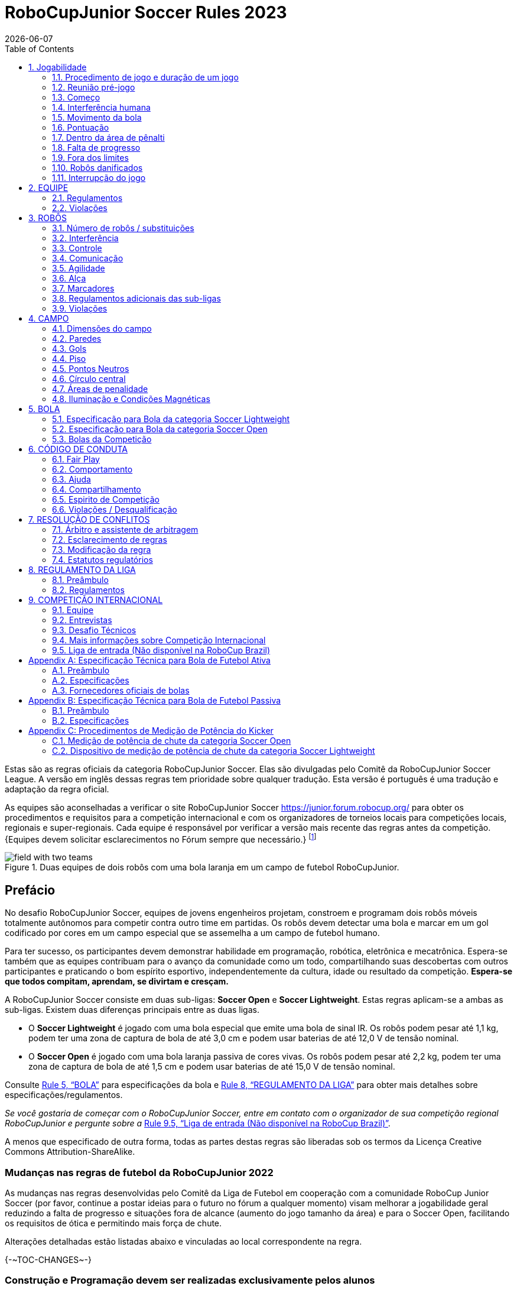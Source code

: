 = RoboCupJunior Soccer Rules 2023
{docdate}
:toc: left
:sectanchors:
:sectlinks:
:xrefstyle: full
:section-refsig: Rule
:sectnums:

ifdef::basebackend-html[]
++++
<link rel="stylesheet" href="https://use.fontawesome.com/releases/v5.3.1/css/all.css" integrity="sha384-mzrmE5qonljUremFsqc01SB46JvROS7bZs3IO2EmfFsd15uHvIt+Y8vEf7N7fWAU" crossorigin="anonymous">
<script src="https://hypothes.is/embed.js" async></script>
++++
endif::basebackend-html[]

:icons: font
:numbered:

//TODO: revert to official Soccer rules for final release
Estas são as regras oficiais  da categoria RoboCupJunior Soccer. Elas são divulgadas pelo Comitê da RoboCupJunior Soccer League. A versão em inglês dessas regras tem prioridade sobre qualquer tradução.
Esta versão é português é uma tradução e adaptação da regra oficial.

As equipes são aconselhadas a verificar o site RoboCupJunior Soccer
https://junior.forum.robocup.org/ para obter os procedimentos e requisitos para a competição internacional e com os organizadores de torneios locais para competições locais, regionais e super-regionais. Cada equipe é responsável por verificar a versão mais recente das regras antes da competição. {++Equipes devem solicitar esclarecimentos no Fórum sempre que necessário.++}
footnote:[A versão atual dessas regras pode ser encontrada em https://robocupjuniortc.github.io/soccer-rules/master/rules.html em formato HTML e em https://robocupjuniortc.github.io/soccer-rules/master/rules.pdf in PDF
form.]

[title="Duas equipes de dois robôs com uma bola laranja em um campo de futebol RoboCupJunior."]
image::media/field_with_two_teams.jpg[]

[discrete]
== Prefácio

No desafio RoboCupJunior Soccer, equipes de jovens engenheiros projetam, constroem e programam dois robôs móveis totalmente autônomos para competir contra outro time em partidas. Os robôs devem detectar uma bola e marcar em um gol codificado por cores em um campo especial que se assemelha a um campo de futebol humano.

Para ter sucesso, os participantes devem demonstrar habilidade em programação, robótica, eletrônica e mecatrônica. Espera-se também que as equipes contribuam para o avanço da comunidade como um todo, compartilhando suas descobertas com outros participantes e praticando o bom espírito esportivo, independentemente da cultura, idade ou resultado da competição. *Espera-se que todos compitam, aprendam, se divirtam e cresçam.*

A RoboCupJunior Soccer consiste em duas sub-ligas: *Soccer Open* e *Soccer Lightweight*. Estas regras aplicam-se a ambas as sub-ligas. Existem duas diferenças principais entre as duas ligas.

* O *Soccer Lightweight* é jogado com uma bola especial que emite uma bola de sinal IR. Os robôs podem pesar até 1,1 kg, podem ter uma zona de captura de bola de até 3,0 cm e podem usar baterias de até 12,0 V de tensão nominal.

* O *Soccer Open* é jogado com uma bola laranja passiva de cores vivas. Os robôs podem pesar até 2,2 kg, podem ter uma zona de captura de bola de até 1,5 cm e podem usar baterias de até 15,0 V de tensão nominal.


Consulte <<ball>> para especificações da bola e <<league-regulations>> para obter mais detalhes sobre especificações/regulamentos.

_Se você gostaria de começar com o RoboCupJunior Soccer, entre em contato com o organizador de sua competição regional RoboCupJunior e pergunte sobre a_ <<entry-league>>.

A menos que especificado de outra forma, todas as partes destas regras são liberadas sob os termos da Licença Creative Commons Attribution-ShareAlike.

[discrete]
=== Mudanças nas regras de futebol da RoboCupJunior 2022

As mudanças nas regras desenvolvidas pelo Comitê da Liga de Futebol em cooperação com a comunidade RoboCup Junior Soccer (por favor, continue a postar ideias para o futuro no fórum a qualquer momento) visam melhorar a jogabilidade geral reduzindo a falta de progresso e situações fora de alcance (aumento do jogo tamanho da área) e para o Soccer Open, facilitando os requisitos de ótica e permitindo mais força de chute.

Alterações detalhadas estão listadas abaixo e vinculadas ao local correspondente na regra.

{+-~TOC-CHANGES~-+}

[discrete]
=== Construção e Programação devem ser realizadas exclusivamente pelos alunos


Os robôs devem ser construídos e programados exclusivamente por alunos membros da equipe. Mentores, professores, pais ou empresas não devem estar envolvidos no projeto, construção, montagem, programação ou depuração de robôs. Para evitar possíveis desqualificações, é extremamente importante que as equipes cumpram a <<league-regulations>>, especialmente <<regulations-construction>>
e <<regulations-programming>>, e todas as demais regras do competidor.

Em caso de dúvida, consulte o seu Representante Regional antes de inscrever a sua equipe.

[[gameplay]]
== Jogabilidade

[[game-procedure-and-length-of-a-game]]
=== Procedimento de jogo e duração de um jogo

Os jogos RCJ Soccer consistem em dois times de robôs jogando futebol um contra o outro. Cada equipe tem dois robôs autônomos. O jogo será composto por dois tempos. A duração de cada metade é de 10 minutos. Haverá um intervalo de 5 minutos entre os tempos.

O cronômetro do jogo funcionará durante os tempos sem parar (exceto quando um árbitro quiser consultar outro oficial). O cronômetro de jogo será executado por um árbitro ou assistente de árbitro (consulte <<referee-and-referee-assistant>>
para obter mais informações sobre suas funções).

Espera-se que as equipes estejam em campo 5 minutos antes do início do jogo. Estar na mesa de inspeção não conta a favor deste limite de tempo. As equipes que se atrasarem para o início do jogo podem ser penalizadas em um gol a cada *30 segundos*, a critério do árbitro.

O placar final do jogo será reduzido para que haja no máximo 10 gols de diferença entre o time perdedor e o time vencedor.


[[pre-match-meeting]]
=== Reunião pré-jogo

No início da primeira metade do jogo, um árbitro lançará uma moeda. O vencedor do sorteio pode escolher para qual ponta chutar ou chutar primeiro. O perdedor do sorteio escolhe a outra opção. Após o primeiro tempo, os times trocam de lado. A equipe que não deu o pontapé inicial no primeiro tempo do jogo dará o pontapé inicial para iniciar o segundo tempo do jogo.

Durante a reunião pré-jogo, o árbitro ou seu assistente podem verificar se os robôs são capazes de jogar (ou seja, se eles são pelo menos capazes de seguir e reagir à bola). Se nenhum dos robôs for capaz de jogar, o jogo não será jogado e zero gols serão concedidos a ambas as equipes.


[[kick-off]]
=== Começo

Cada metade do jogo começa com um pontapé de saída. Todos os robôs devem estar localizados em seu próprio lado do campo. Todos os robôs devem ser parados. A bola é posicionada por um árbitro no centro do campo.

A equipe que dá o pontapé inicial coloca seus robôs no campo primeiro.

A equipe que não deu o pontapé inicial agora colocará seus robôs no lado defensivo do campo. Todos os robôs da equipe que não estão dando o pontapé inicial devem estar a pelo menos 30 cm de distância da bola (fora do círculo central).

Os robôs não podem ser colocados fora dos limites. Os robôs não podem ser reposicionados depois de colocados, exceto se o árbitro solicitar um ajuste de posicionamento para garantir que os robôs sejam colocados corretamente nas posições de campo.

Ao comando do árbitro (geralmente por apito), todos os robôs serão iniciados imediatamente por cada capitão. Quaisquer robôs iniciados antecipadamente serão removidos do campo pelo árbitro e considerados danificados.

Antes do pontapé inicial, todos os robôs danificados ou fora dos limites podem retornar ao campo de jogo imediatamente se estiverem prontos e _totalmente funcionais_.

Se nenhum robô estiver presente em um pontapé inicial (porque eles saíram dos limites da <<out-of-bounds>> ou foram danificados <<damaged-robots>>), tas penalidades são descartadas e a partida recomeça com uma <<neutral-kickoff>>.

[[neutral-kickoff]]
==== Saída de ponto neutro

Um pontapé inicial neutro é o mesmo descrito na <<kick-off>> com uma pequena alteração: todos os robôs devem estar a pelo menos 30 cm de distância da bola (fora do círculo central).

[[human-interference]]
=== Interferência humana
Exceto para o pontapé inicial, a interferência humana das equipes (por exemplo, tocar os robôs) durante o jogo não é permitida, a menos que explicitamente permitida por um árbitro. A(s) equipe(s)/membro(s) da equipe infratores podem ser desqualificados do jogo.

O árbitro ou um assistente de árbitro pode ajudar os robôs a se soltarem se a bola não estiver sendo disputada perto deles e se a situação for criada a partir da interação normal entre os robôs (ou seja, não foi uma falha de projeto ou programação do robô sozinho). O árbitro ou um assistente de árbitro puxará os robôs para trás apenas o suficiente para que eles possam se mover livremente novamente.

[[ball-movement]]
=== Movimento da bola

Um robô não pode segurar uma bola. Segurar uma bola é definido como assumir o controle total da bola removendo todos os graus de liberdade. Exemplos de segurar a bola incluem fixar uma bola no corpo do robô, cercar uma bola usando o corpo do robô para impedir o acesso de outros, cercar a bola ou prender a bola de alguma forma com qualquer parte do corpo do robô. Se uma bola não rolar enquanto um robô estiver se movendo, é uma boa indicação de que a bola está presa.

A única exceção para segurar é o uso de um tambor giratório (um "driblador") que confere um giro dinâmico para trás na bola para mantê-la em sua superfície.

Outros jogadores devem ter acesso à bola.

{++A bola precisa ficar dentro dos limites do campo, conforme definido pelas paredes. Se um robô mover a bola para fora do campo (ou seja, além das paredes ou acima de sua altura), ela será considerada danificada. (Robôs danificados)++}

[[scoring]]
=== Pontuação

Um gol é marcado quando a bola atinge ou toca a parede do fundo do gol. Os gols marcados por qualquer robô têm o mesmo resultado final: dão um gol para o time do lado oposto. Depois de um gol, o jogo será reiniciado com um pontapé de saída da equipe contra a qual foi marcado.

[[inside-penalty-area]]
=== Dentro da área de pênalti

Nenhum robô pode estar totalmente dentro da área de penalidade. Como as áreas de penalidade são marcadas com uma linha branca, as regras Fora dos Limites e Fora do Alcance também se aplicam.(<<out-of-bounds>>)

Se dois robôs da mesma equipe estiverem pelo menos parcialmente em uma área de penalidade, o robô mais distante da bola será movido para o _ponto neutro desocupado mais distante_ imediatamente. Se isso acontecer repetidamente, um robô pode ser considerado danificado a critério do árbitro. (<<damaged-robots>>)

Se um robô atacante e um defensor se tocarem enquanto pelo menos um deles estiver pelo menos parcialmente dentro da área de penalidade, e pelo menos um deles tiver contato físico com a bola, isso pode ser chamado de "empurrão" a critério do árbitro. Neste caso, a bola será movida para o _ponto neutro desocupado_ mais distante imediatamente.

Se um gol for marcado como resultado de uma situação de "empurrão", ele não será concedido.



[[lack-of-progress]]
=== Falta de progresso

A falta de progresso ocorre se não houver progresso no jogo por um período de tempo razoável e a situação provavelmente não mudará. Situações típicas de falta de progresso são quando a bola está presa entre os robôs, quando não há mudança nas posições da bola e do robô, ou quando a bola está além da detecção ou capacidade de alcance de todos os robôs no campo.

Após uma contagem visível e alta footnote:[geralmente uma contagem de três],
um árbitro informará `*falta de pregresso*` e moverá a bola para o ponto neutro desocupado mais próximo. Se isso não resolver a falta de progresso, o árbitro pode mover a bola para um ponto neutro diferente.

[[out-of-bounds]]
=== Fora dos limites

{~~Se o corpo inteiro de um robô se mover além da linha branca do campo, ele ~>Se um robô tocar uma parede ou se mover completamente para dentro da área de penalidade, ele~~} será informando `*robô fora*`. Quando essa situação ocorre, o robô recebe uma penalidade de um minuto e a equipe é solicitada a remover o robô do campo. Não há interrupção do tempo para o jogo em si. O robô pode retornar se um pontapé de saída ocorrer antes que a penalidade tenha decorrido.

A penalidade de um minuto começa quando o robô é removido do jogo. Além disso, qualquer gol marcado pela equipe penalizada enquanto o robô penalizado estiver em campo não será concedido. Os robôs fora dos limites podem ser consertados se a equipe precisar, conforme descrito na <<damaged-robots>>.

After the penalty time has passed, robot will be placed on the unoccupied
neutral spot furthest from the ball, facing its own goal.

Um árbitro pode dispensar a penalidade se o robô for acidentalmente empurrado para fora de campo por um robô adversário. Nesse caso, o árbitro pode ter que empurrar levemente o robô de volta ao campo.

A bola pode sair e voltar para o campo de jogo. O árbitro chama
`*fora de alcance*`, e moverá a bola para o ponto neutro desocupado mais próximo quando ocorrer uma das seguintes condições:

1. a bola permanece fora do campo de jogo por muito tempo, após uma contagem visível e alta footnote:[geralmente uma contagem de três],

2. algum dos robôs não conseguir devolvê-lo ao campo de jogo (sem que todo o corpo saia do campo de jogo) ou

3. o árbitro determina que a bola não voltará para o campo de jogo.

[[damaged-robots]]
=== Robôs danificados

Se um robô for danificado, ele deve ser retirado do campo e deve ser consertado antes que possa jogar novamente. Mesmo consertado, o robô deve permanecer fora de campo por pelo menos um minuto ou até o próximo pontapé inicial.

Alguns exemplos de um robô danificado incluem:

* não responde à bola, ou não consegue se mover (perdeu peças, força, etc.).
* ele se move continuamente para dentro da área de penalidade ou para fora dos limites.
* ele gira por conta própria.

Computadores e equipamentos de reparo não são permitidos na área de jogo durante o jogo. Normalmente, um membro da equipe precisará levar o robô danificado para uma "mesa de reparo aprovada" perto da área de jogo. Um árbitro pode permitir a calibração do sensor do robô, computadores e outras ferramentas na área de jogo, apenas 5 minutos antes do início de cada tempo.

Depois que um robô for consertado, ele será colocado no ponto neutro desocupado mais distante da bola, de frente para seu próprio gol. Um robô só pode ser devolvido ao campo se o dano tiver sido reparado. Se o árbitro perceber que o robô voltou ao campo com o mesmo problema original, poderá solicitar a retirada do robô e prosseguir com o jogo como se o robô não tivesse retornado..

*Somente o árbitro decide se um robô está danificado* Um robô só pode ser retirado ou devolvido com a permissão do árbitro.

Se ambos os robôs da mesma equipe forem considerados danificados no início do jogo, o jogo será pausado e o time restante receberá 1 gol para cada 30 segundos decorridos em que os robôs do oponente permanecerem danificados. No entanto, essas regras só se aplicam quando nenhum dos dois robôs da mesma equipe foi danificado como resultado da violação das regras pela equipe adversária.

Sempre que um robô é retirado do jogo, seus motores devem ser desligados.

[[interruption-of-game-ref-interruption]]
=== Interrupção do jogo

Em princípio, um jogo não será interrompido.

Um árbitro pode parar o jogo se houver uma situação dentro ou ao redor do campo que o árbitro queira discutir com um oficial do torneio ou se a bola apresentar defeito e uma substituição não estiver prontamente disponível.

Quando o árbitro interrompe o jogo, todos os robôs devem ser parados e permanecer intocados no campo. O árbitro pode decidir se o jogo será continuado/reiniciado a partir da situação em que o jogo foi interrompido ou por uma nova saída de jogo.

[[team]]
== EQUIPE

[[team-regulations]]
=== Regulamentos

Uma equipe deve ter mais de um membro para formar uma equipe RoboCupJunior para participar da competição internacional. O(s) membro(s) da equipe e/ou robô(s) não podem ser compartilhados entre as equipes.

Cada membro da equipe precisa desempenhar um papel técnico.

Cada equipe deve ter um *capitão*. O capitão é a pessoa responsável pela comunicação com os árbitros. A equipe pode substituir seu capitão por outro membro da equipe durante a competição. Cada equipe pode ter no máximo dois membros ao lado do campo durante o jogo: eles geralmente serão o capitão e um membro assistente da equipe.

[[team-violations]]
=== Violações

As equipes que não cumprirem as regras não poderão participar.

{~~Qualquer pessoa próxima ao campo de jogo não pode usar nenhuma roupa laranja, amarela ou azul que possa ser vista pelos robôs (para evitar interferência). Um árbitro pode exigir que um membro da equipe troque de roupa ou seja substituído por outro membro da equipe se houver suspeita de interferência.~>Espera-se que os robôs sejam capazes de lidar com qualquer cor acima das paredes (por exemplo, camisas azuis, amarelas, verdes ou laranja) seja em hardware (por exemplo, limitando o campo de visão de olhar para cima) ou em software (por exemplo, mascarando a imagem de entrada).~~}

O árbitro pode interromper um jogo em andamento se houver suspeita de qualquer tipo de interferência dos espectadores (emissores infravermelhos, flashes de câmeras, celulares, rádios, computadores, etc.).

Isso precisa ser confirmado pelos organizadores do torneio se uma reclamação for feita pela outra equipe. Uma equipe que alegue que seu robô é afetado por cores deve mostrar a prova/evidência da interferência.


[[robots]]
== ROBÔS

[[number-of-robots-substitution]]
=== Número de robôs / substituições

Cada equipe pode ter no máximo dois robôs para o torneio completo. É proibida a substituição de robôs durante a competição dentro da equipe ou com outras equipes.

[[robots-interference]]
===  Interferência

Os robôs não podem ser coloridos de laranja, amarelo ou azul para evitar interferências. As peças de cor laranja, amarelo e azul usadas na construção do robô devem ser ocultadas por outras partes da percepção de outros robôs ou ser coladas/pintadas com uma cor neutra.

Os robôs não devem produzir interferência magnética em outros robôs no campo.

Os robôs não devem produzir luz visível que possa impedir a equipe adversária de jogar quando colocados em uma superfície plana. Qualquer parte de um robô que produza luz que possa interferir no sistema de visão do robô oponente deve ser coberta. Para regulamentos específicos de peso leve, consulte
Para a categoria Lightweight, consulte  <<regulations-inference-in-lightweight>>

Uma equipe que alegue que seu robô é afetado de alguma forma pelo robô da outra equipe deve mostrar a prova/evidência da interferência. Qualquer interferência precisa ser confirmada pelos organizadores do torneio se uma reclamação for feita pela outra equipe.

[[robots-control]]
=== Controle

Não é permitido o uso de controle remoto de qualquer tipo durante a partida. Os robôs devem ser iniciados e parados manualmente por humanos e controlados de forma autônoma.

[[communication]]
=== Comunicação

Os robôs não podem usar nenhum tipo de comunicação durante o jogo, a menos que a comunicação entre os robôs seja via Bluetooth classe 2 ou classe 3
footnote:[alcance inferior a 20 metros] ou qualquer outro dispositivo que se comunique usando o protocolo 802.15.4 (por exemplo, ZigBee e XBee).

As equipes são responsáveis por sua comunicação. A disponibilidade de frequências não pode ser garantida.

[[agility]]
=== Agilidade

Os robôs devem ser construídos e programados de forma que seu movimento não seja limitado a apenas uma dimensão (definida como um único eixo, como mover-se apenas em linha reta). Eles devem se mover em todas as direções, por exemplo, girando.

Os robôs devem responder à bola em um movimento direto para frente em direção a ela. Por exemplo, não basta basicamente apenas se mover para a esquerda e para a direita na frente do próprio gol, é preciso também se mover diretamente em direção à bola em um movimento para frente. Pelo menos um robô da equipe deve ser capaz de buscar e se aproximar da bola em qualquer lugar do campo, a menos que a equipe tenha apenas um robô no campo naquele momento.

Um robô deve tocar a bola colocada a não mais de 20 cm de qualquer ponto de seu casco convexo em 10 segundos. Se um robô não o fizer dentro do prazo, ele será considerado danificado. (Consulte <<damaged-robots, Damaged Robots>>.)

[[handle]]
=== Alça

Todos os robôs devem ter uma alça estável e facilmente perceptível para segurá-los e levantá-los. A alça deve ser facilmente acessível e permitir que o robô seja levantado pelo menos 5 cm acima da estrutura mais alta do robô.

As dimensões da alça podem exceder a limitação de altura do robô, mas a parte da alça que excede esse limite não pode ser usada para montar componentes do robô.

[[top-markers]]
=== Marcadores

Um robô deve ter marcações para ser distinguido pelo árbitro. Cada robô deve ter um círculo de plástico branco com um diâmetro de pelo menos 4 cm montado horizontalmente no topo. Este círculo branco será usado pelo árbitro para escrever números nos robôs usando marcadores, portanto os círculos brancos devem estar acessíveis e visíveis.

Antes do jogo, o árbitro designará os números para cada robô e os escreverá no círculo branco superior. Os robôs que não carregam o círculo branco superior não são elegíveis para jogar.

.Uma visualização do marcador na parte superior superior
image::media/image4.jpeg[scaledwidth=50.0%]

[[additional-regulations-of-the-sub-leagues]]
=== Regulamentos adicionais das sub-ligas

Um torneio pode ser organizado em diferentes sub-ligas. Cada sub-liga (por exemplo, *Soccer Open* e *Soccer Lightweight*) tem seus próprios regulamentos adicionais, incluindo regulamentos que afetam a construção de robôs. Eles estão descritos na <<league-regulations>>.

[[violations]]
=== Violações

Os robôs que não cumprem as especificações/regulamentos (ver
<<regulations>>) não podem jogar, a menos que estas regras especifiquem o contrário.

Se forem detectadas violações durante um jogo em andamento, a equipe pode ser desclassificada desse jogo.

Se violações semelhantes ocorrerem repetidamente, a equipe pode ser desqualificada do torneio.



[[field]]
== CAMPO

[[dimensions-of-the-field]]
=== Dimensões do campo

O tamanho do campo de jogo é {~~132 cm por 193 cm~>158 cm por 219 cm~~}. O campo é marcado por uma linha branca que faz parte do campo de jogo. Ao redor do campo de jogo, além da linha branca, há uma área externa de {~~25 cm de largura~>12 cm de largura~~}.

O piso próximo à parede externa inclui uma cunha, que é uma inclinação com 10 cm de base e 2 +/- 1 cm de altura para permitir que a bola volte ao jogo quando ela sai do campo de jogo.

As dimensões totais do campo, incluindo a área externa, são de 182 cm por 243 cm.

[[field-walls]]
=== Paredes

As paredes são colocadas em todo o campo, inclusive atrás dos gols e na área externa. A altura das paredes é de 22 cm. As paredes são pintadas de preto fosco.


[[goals]]
=== Gols

O campo tem dois gols, centrados em cada um dos lados mais curtos do campo de jogo. O espaço interior da baliza tem 60 cm de largura, 10 cm de altura e 74 mm de profundidade, em forma de caixa.

Os "postes" da baliza estão posicionados sobre a linha branca que marca os limites do campo.

As paredes interiores e de cada baliza são de cor mate, uma baliza amarela e a outra baliza azul. Recomenda-se que o azul seja de um tom mais claro para que seja diferente o suficiente do exterior preto.

[[floor]]
=== Piso

{~~O piso é composto por carpete verde escuro sobre uma superfície dura e nivelada~>O piso é composto por carpete verde idealmente de tom mais escuro sobre uma superfície dura e nivelada. As equipes devem estar preparadas para se ajustar a diferentes níveis de contraste entre o tapete verde e as linhas, pois alguns eventos podem ser restritos ao uso de tons mais claros de verde~~} Todas as {~~linhas retas ~>linhas~~} no campo devem ser {~~pintadas ~>pintadas, marcadas com fita adesiva ou instaladas como carpete branco e ser um pouco resistente a rasgar ou rasgar.~~} {~~e ter uma largura de 20 mm.~>As linhas devem ter uma largura de 20 mm (±10%).~~}

É impraticável definir restrições internacionais para carpetes além de ser {~~verde escuro ~>verde~~}. No espírito da competição, as equipes devem projetar robôs para serem tolerantes ou adaptáveis ​​a diferentes fibras, texturas, construção, densidade, {~~e ~>tons e~~} desenhos de tapetes, especialmente quando competindo entre diferentes regiões. As equipes são encorajadas a visitar os recursos regionais ou entrar em contato com o Comitê de Organização Local para obter sugestões se desejarem construir seu(s) próprio(s) campo(s) de prática.

[[neutral-spots]]
=== Pontos Neutros

Existem cinco pontos neutros definidos no campo. Um está no centro do campo. {~~Os outros quatro são adjacentes a cada canto, localizados 45 cm ao longo da borda longa do campo, alinhados com cada poste no meio do campo (do poste do gol)~>Os outros quatro são adjacentes a cada canto , localizado a 45 cm ao longo da borda longa do campo. Eles se alinham com os lados das áreas de penalidade.~~}. Os pontos neutros podem ser desenhados com um marcador preto fino. Os pontos neutros devem ter forma circular medindo 1 cm de diâmetro.

[[center-circle]]
=== Círculo central

Um círculo central será desenhado no campo. Tem 60 cm de diâmetro. É uma linha fina de marcador preto. Está disponível para os árbitros e capitães como orientação durante o pontapé de saída.

[[penalty-areas]]
=== Áreas de penalidade

Na frente de cada gol há uma área de pênalti de 25 cm de largura e {~~70 cm de comprimento~>80 cm de comprimento~~} com cantos frontais arredondados (raio de 15 cm).

As áreas de penalidade são marcadas por uma linha branca de 20 mm (±10%) de largura. A linha faz parte da área.

[[lighting-and-magnetic-conditions]]
=== Iluminação e Condições Magnéticas

Os organizadores do torneio farão o possível para limitar a quantidade de raios externos e interferência magnética. No entanto, os robôs precisam ser construídos de forma a permitir que trabalhem em condições que não são perfeitas (ou seja, não dependendo de sensores de bússola ou condições específicas de iluminação).

[discrete]
[[field-diagrams]]
== DIAGRAMAS DE CAMPO

image:media/SoccerFieldWedgeNoWedge.jpg[image,scaledwidth=90.0%]

image:media/SoccerFieldDrawings.png[image,scaledwidth=90.0%]


[[ball]]
== BOLA

[[specification-for-soccer-lightweight-ball]]
=== Especificação para Bola da categoria Soccer Lightweight

Veja <<technical-specification-for-pulsed-soccer-ball>>.

[[specification-for-soccer-open-ball]]
=== Especificação para Bola da categoria Soccer Open

Veja <<passive-ball-spec>>.

[[tournament-balls]]
=== Bolas da Competição

As bolas para o torneio devem ser disponibilizadas pelos organizadores do torneio. Os organizadores do torneio não são responsáveis ​​por fornecer bolas para a prática.

[[code-of-conduct]]
== CÓDIGO DE CONDUTA

[[fair-play]]
=== Fair Play

Espera-se que o objetivo de todas as equipes seja jogar um jogo justo e limpo de futebol de robôs. Espera-se que todos os robôs sejam construídos levando em consideração os outros participantes.

Os robôs não podem causar interferência deliberada ou danos a outros robôs durante o jogo normal.

Os robôs não podem causar danos ao campo ou à bola durante o jogo normal.

Um robô que cause danos pode ser desclassificado de uma partida específica a critério do organizador do torneio.

Os humanos não estão autorizados a causar interferência deliberada nos robôs ou danificar o campo ou a bola.

[[behavior]]
=== Comportamento

Espera-se que todos os participantes se comportem. Todos os movimentos e comportamentos devem ser moderados dentro do local do torneio.

[[help]]
=== Ajuda

Mentores (professores, pais, acompanhantes e outros membros adultos da equipe, incluindo tradutores) não são permitidos na área de trabalho do aluno, a menos que seja explicitamente, mas temporariamente permitido pelos organizadores do torneio. Apenas os alunos participantes podem estar dentro da área de trabalho.

*Os mentores não devem tocar, construir, consertar ou programar nenhum robô.*

[[sharing]]
=== Compartilhamento

O entendimento de que quaisquer desenvolvimentos tecnológicos e curriculares devem ser compartilhados entre os participantes da RoboCup e RoboCupJunior após o torneio faz parte das competições mundiais da RoboCup.


[[spirit]]
=== Espirito de Competição

Espera-se que todos os participantes, alunos, mentores e pais respeitem a missão da RoboCupJunior.

*_Não é se você ganha ou perde, mas quanto você aprende que conta!_*

[[violations-disqualification]]
=== Violações / Desqualificação

As equipes que violarem o código de conduta poderão ser desclassificadas do torneio. Também é possível desqualificar apenas uma única pessoa ou um único robô da participação no torneio.

Em casos menos graves de violação do código de conduta, uma equipe será advertida. Em casos graves ou repetidos de violação do código de conduta, uma equipe pode ser desclassificada imediatamente sem aviso prévio.

[[conflict-resolution]]
== RESOLUÇÃO DE CONFLITOS

[[referee-and-referee-assistant]]
=== Árbitro e assistente de arbitragem

O árbitro é a pessoa encarregada de tomar as decisões referentes ao jogo, de acordo com estas regras, podendo ser auxiliado por um árbitro assistente.

*Durante o jogo, as decisões tomadas pelo árbitro e/ou assistente do árbitro são finais.*

Qualquer discussão com o árbitro ou o assistente do árbitro pode resultar em advertência. Se a discussão continuar ou ocorrer outra discussão, isso pode resultar na desqualificação imediata do jogo.

Apenas o capitão tem o mandato de falar livremente com o árbitro e/ou seu assistente. Gritar com um árbitro e/ou seu assistente, bem como exigir uma mudança na decisão pode ser penalizado com uma advertência a critério do árbitro.

Na conclusão do jogo, o resultado registrado na súmula é final. O árbitro pedirá aos capitães que acrescentem comentários escritos à súmula, se os considerarem necessários. Esses comentários serão analisados ​​pelos organizadores do torneio.


[[rule-clarification]]
=== Esclarecimento de regras

O esclarecimento das regras pode ser feito por membros dos organizadores do torneio e pelo Comitê da Liga de Futebol, se necessário, mesmo durante um torneio.

[[rule-modification]]
=== Modificação da regra

Se ocorrerem circunstâncias especiais, como problemas imprevistos ou capacidades de um robô, as regras podem ser modificadas pelos organizadores do torneio, se necessário, mesmo durante o torneio.

[[regulatory-statutes]]
=== Estatutos regulatórios

Cada competição RoboCupJunior pode ter os seus próprios estatutos regulamentares para definir o procedimento do torneio (por exemplo o sistema SuperTeam, modos de jogo, inspeção de robôs, entrevistas, horários, etc.). Estatutos regulatórios passam a fazer parte dessa regra.


[[league-regulations]]
== REGULAMENTO DA LIGA

[[league-regulations-preamble]]
=== Preâmbulo

De acordo com a regra 3.8 das Regras do Futebol RoboCupJunior, cada liga tem seus próprios regulamentos adicionais. Eles se tornam parte das regras.

Para a RoboCupJunior, existem duas sub-ligas da seguinte forma
footnote:[maiores diferenças são descritas na <<dimensions>>]:

* Soccer Lightweight
* Soccer Open

Todos os membros da equipe precisam estar dentro da faixa etária especificada nas Regras Gerais do RoboCupJunior, que podem ser encontradas em
http://junior.robocup.org/robocupjunior-general-rules/.

Conforme descrito na  <<specification-for-soccer-lightweight-ball>> e <<specification-for-soccer-open-ball>>,  as partidas na subliga Soccer Open são conduzidas usando uma bola passiva, enquanto as partidas na subliga Soccer Lightweight liga são jogados com a bola IR.

[[regulations]]
=== Regulamentos

[[dimensions]]
==== Dimensões

Os robôs serão medidos na posição vertical com todas as partes estendidas. As dimensões de um robô não devem exceder os seguintes limites:

|===
|sub-lega *Soccer*| *Open* | *Soccer Lightweight*
|tamanho ^[0]^  | 18.0 cm | 22.0 cm +
|altura | 18.0 cm ^[1]^ | 22.0 cm ^[1]^ +
|peso | 2200 g ^[2]^ | 1100 g ^[2]^ +
|zona de captura de bola | 1.5 cm | 3.0 cm +
|tensão | 15.0 V ^[3]^ ^[4]^ | 12.0 V ^[3]^ ^[4]^ +
|===

TIP: [0] O robô deve caber {++suavemente++} em um cilindro deste diâmetro

TIP: [1] A alça e os marcadores superiores de um robô podem exceder a altura.

TIP: [2] O peso do robô inclui o da alça.

IMPORTANT: [3] Encorajamos *fortemente* as equipes a incluir circuitos de proteção para baterias à base de lítio

NOTE: [4] Os limites de tensão referem-se aos *valores nominais*, serão tolerados desvios na fonte de alimentação devido ao fato de estar carregado.

A zona de captura de bola é definida como qualquer espaço interno criado quando uma aresta reta é colocada nos pontos salientes de um robô. Isso significa que a bola não deve entrar no casco convexo de um robô além da profundidade especificada. Além disso, deve ser possível que outro robô tome posse da bola.

[[regulations-inference-in-lightweight]]
====  Interferência infravermelha na categoria Lightweight

{~~No Lightweight, o robô não deve emitir luz infravermelha.~>Componentes projetados para emitir IR (por exemplo, ToF, LiDAR, sensores de distância IR, LEDs IR/LASERs etc.) não são permitidos e os organizadores do torneio exigirão que tais dispositivos sejam removido ou coberto.~~}

Em Lightweight, os materiais que refletem a luz infravermelha não devem ser visíveis. Se os robôs forem pintados, eles devem ser foscos. Peças menores que refletem a luz infravermelha podem ser usadas, desde que outros robôs não sejam afetados.

[[regulations-limitations]]
==== Limitações

{~~Um único robô pode usar apenas uma câmera. Todas as lentes/câmeras omnidirecionais comerciais não são permitidas. Somente lentes/câmeras omnidirecionais feitas pelos alunos são permitidas, o que significa que sua construção precisa ser primordialmente e substancialmente o trabalho original de uma equipe. As equipes que os usam em seus robôs devem provar como os fizeram em seu pôster de apresentação e em uma entrevista. Para o propósito destas regras, omnidirecional é definido como tendo um campo de visão de mais de 140 graus na horizontal e mais de 80 graus na vertical (esses valores refletem o sistema óptico do olho humano).~>Um robô pode usar qualquer número de câmeras sem restrições de lentes, peças óticas, sistemas óticos e campo de visão total. Os componentes podem ser adquiridos de qualquer maneira que a equipe achar adequada.~~}

Os circuitos da bomba de tensão são permitidos apenas para uma unidade de kicker. {++Nenhuma tensão pode exceder 48 V em nenhum momento e a tensão de reforço máxima deve estar disponível para demonstração e medição nas inspeções. Quando não estiver em uso, os contatos de medição devem ser protegidos contra toques acidentais ou curtos-circuitos.++} Todos os outros circuitos elétricos dentro do robô não podem exceder 15,0 V para Soccer Open e 12,0 V para Soccer Lightweight. Cada robô deve ser projetado para permitir a verificação da tensão das fontes de alimentação e seus circuitos, a menos que a tensão nominal seja óbvia ao olhar para o robô, suas fontes de alimentação e conexões.

Dispositivos pneumáticos podem usar apenas ar ambiente.

A força do kicker está sujeita a verificação de conformidade a qualquer momento durante a competição. Durante o jogo, um árbitro pode pedir para ver um chute de amostra no campo antes de cada tempo, quando um robô danificado é devolvido ao campo ou quando o jogo está prestes a ser reiniciado após um gol. Se o árbitro suspeitar fortemente que um chutador excedeu o limite de potência, ele pode exigir uma medição oficial. Consulte <<kicker-power-measuring>> para obter mais detalhes.

[[regulations-construction]]
==== Construção

IMPORTANT: Os robôs devem ser construídos exclusivamente pelos alunos membros de uma equipe. Mentores, professores, pais ou empresas não podem estar envolvidos no projeto, construção e montagem de robôs.

Para a construção de um robô, qualquer kit de robô ou bloco de construção pode ser usado, desde que o projeto e a construção sejam principalmente e substancialmente o trabalho original de uma equipe. Isso significa que kits comerciais podem ser usados, mas devem ser substancialmente modificados pela equipe. Não é permitido seguir principalmente um manual de construção, nem apenas trocar peças sem importância.

Indicações para violações são o uso de kits comerciais que basicamente só podem ser montados de uma maneira ou o fato de que robôs de equipes diferentes, construídos a partir do mesmo kit comercial, todos basicamente parecem ou funcionam da mesma forma.

Os robôs devem ser construídos de forma que possam ser iniciados pelo capitão sem a ajuda de outra pessoa.

Como não é possível prever totalmente um contato com um robô adversário e/ou driblador que possa danificar algumas partes dos robôs, *os robôs devem ter todos os seus elementos ativos devidamente protegidos com materiais resistentes.* Por exemplo, circuitos elétricos e dispositivos pneumáticos, como tubulações e garrafas, devem ser protegidos de todo contato humano e contato direto com outros robôs.

IMPORTANT: Todas as engrenagens do driblador acionado devem ser cobertas com metal ou plástico rígido.

Quando as baterias são transportadas ou movidas, é *altamente* recomendável o uso de bolsas de segurança. Devem ser feitos esforços razoáveis ​​para garantir que, em todas as circunstâncias, os robôs evitem curtos-circuitos e vazamentos de produtos químicos ou de ar.

IMPORTANT: Não é permitido o uso de bateria inchada, esfarrapada ou perigosa.


[[regulations-programming]]
==== Programação

Os robôs devem ser programados exclusivamente por alunos membros da equipe. Mentores, professores, pais ou empresas não devem estar envolvidos na programação e depuração de robôs.

Para a programação dos robôs, pode ser utilizada qualquer linguagem de programação, interface ou ambiente de desenvolvimento integrado (IDE). Não é permitido o uso de programas que vêm junto com um kit comercial (especialmente programas de amostra ou presets) ou partes substanciais de tais programas. Não é permitido usar programas de exemplo, mesmo que sejam modificados.

[[regulations-inspections]]
==== Inspeções

Os robôs devem ser inspecionados e certificados todos os dias antes do primeiro jogo. Os organizadores do torneio podem solicitar outras inspeções se necessário, incluindo inspeções aleatórias que podem acontecer a qualquer momento. As inspeções de rotina incluem:

* Restrições de peso para a subliga específica (consulte <<dimensions>>).
* Dimensões do robô (consulte <<dimensions>>).
* Restrições de tensão (ver <<dimensions>> and <<regulations-limitations>>).
* Limites de força do kicker, se o robô tiver um kicker (consulte <<kicker-power-measuring>>).

A prova deve ser fornecida por cada equipe de que seus robôs cumprem estes regulamentos, por exemplo, por meio de uma documentação detalhada ou diário de bordo. As equipes podem ser entrevistadas sobre seus robôs e o processo de desenvolvimento a qualquer momento durante o torneio.

[[international-competition]]
== COMPETIÇÃO INTERNACIONAL

[[international-competition-team]]
=== Equipe

O tamanho máximo da equipe é de 4 membros para o RoboCupJunior Soccer.

Os membros da equipe de futebol leve podem participar do Campeonato Mundial apenas duas vezes. Após a segunda participação, eles precisam passar para o Soccer Open.

[[interviews]]
=== Entrevistas

Durante a competição internacional, os organizadores do torneio agendarão entrevistas com as equipes durante o dia de preparação do evento. Isso significa que as equipes precisam estar presentes já cedo neste dia. As equipes devem trazer os robôs, o código usado para programá-los e qualquer documentação para a entrevista.

Durante uma entrevista, pelo menos um membro de cada equipe deve ser capaz de explicar particularidades sobre os robôs da equipe, principalmente no que diz respeito à sua construção e programação. Um entrevistador pode pedir uma demonstração à equipe. O entrevistador também pode pedir à equipe para escrever um programa simples durante a entrevista para verificar se a equipe é capaz de programar seu robô.

Espera-se que todas as equipes sejam capazes de conduzir a entrevista em inglês. Se isso representar um problema, a equipe pode solicitar a presença de um tradutor na entrevista. Se os organizadores do torneio não puderem fornecer um tradutor, a equipe deverá fazê-lo. Durante a entrevista, a equipe será avaliada por meio das chamadas Rubricas, que são publicadas no site mencionado no início deste regulamento.

O Comitê da Liga de Futebol recomenda a realização de entrevistas também nas competições regionais, mas isso não é obrigatório.


[[technical-challenges]]
=== Desafio Técnicos

Inspirado pelas ligas principais e pela necessidade de maior avanço tecnológico das ligas, o Comitê da Liga de Futebol decidiu introduzir os chamados *Desafios Técnicos.*

A ideia desses desafios é dar às equipes a oportunidade de mostrar várias habilidades de seus robôs que podem não ser notadas durante os jogos regulares. Além disso, o Comitê da Liga de Futebol prevê que esses desafios sejam um local para testar novas ideias que possam fazer parte das regras futuras ou moldar a competição.

Qualquer equipe da RoboCupJunior Soccer poderá tentar enfrentar esses desafios. Salvo indicação em contrário, qualquer robô que participe desses desafios precisa obedecer a essas regras para concluí-lo com sucesso.


[[precision-shooter]]
==== Chute de Precisão

_Os resultados no futebol são avaliados pelo número de gols marcados. A história geralmente não se importa como eles foram marcados. Para os espectadores, porém, isso costuma fazer toda a diferença._

Este desafio consiste em seis rodadas. Em cada rodada, o robô parte de sua própria área de pênalti voltada para o gol. A bola é colocada aleatoriamente (rolando um dado) dentro desta metade do campo em um dos seguintes pontos:

1. Ponto neutro esquerdo
2. Ponto neutro direito
3. Canto esquerdo da grande área
4. Canto direito da grande área
5. Canto esquerdo do campo
6. Canto direito do campo

O robô precisa localizar a bola e marcar um gol enquanto permanece em sua própria metade do campo. Cada rodada leva no máximo 20 segundos.

* A equipe é livre para escolher de que lado chutar.
* O mesmo robô deve ser usado em todas as rodadas.
* O robô deve permanecer em sua metade do campo para que o gol seja válido, mas as regras de "fora dos limites" não se aplicam.

[[goal_parts]]
.Metas divididas em 6 partes.
image::media/goal_parts.png[align="center"]

Inicialmente, a baliza oposta está completamente aberta (ver <<goal_parts>>). Após cada golo marcado, um membro da equipa lança um dado e a parte do golo que corresponder ao número do dado será coberta com uma caixa preta. Se esta parte do objetivo já estiver coberta, o dado será lançado novamente. Consulte <<goal_parts_filled>>, onde o número 3 e o número 5 foram lançados em um dado após cada rodada e as respectivas partes do gol são cobertas. Observe que, se o número 3 ou 5 for lançado nas próximas rodadas, um novo lançamento de dados ocorrerá.

O resultado deste desafio é o número de golos marcados.

[[goal_parts_filled]]
.Um exemplo de estado dasmetas após duas rodadas
image::media/goal_parts_filled.png[align="center"]

[[penalty-kick]]
==== Cobrança de Penâlti

No futebol, um pênalti ocorre após uma infração grave acontecer. O objetivo deste desafio técnico é ver se algo semelhante pode ser feito dentro dos limites do RoboCupJunior Soccer.

O procedimento de chute consiste nas seguintes etapas:

1. Todos os robôs, assim como a bola, são removidos do campo.
2. A equipe infratora ("chutando") coloca um robô dentro de sua própria área de pênalti, girando em direção ao seu próprio gol. Uma bola é colocada no ponto neutro central.
3. A equipe ofensiva ("chutando") liga seu robô. O robô precisa ficar parado pelos próximos 5 segundos.
4. Durante esses 5 segundos a equipe defensora coloca um robô que é desligado dentro de sua própria área de penalidade.
5. Para marcar um gol, o robô do time infrator precisa mover a bola para dentro do gol adversário. Ele precisa fazer isso em no máximo 15 segundos e permanecendo dentro do círculo central assim que tocar na bola.

Se o robô da equipe infratora se mover antes de passarem os 5 segundos, o resultado será automaticamente nenhum gol. Terminada a cobrança de pênalti, o jogo continua com a <<kick-off>>, com o time defensor dando o pontapé inicial.

[[vertical-kick]]
==== Chute vertical

A introdução de uma bola de golfe laranja no Open deve abrir novas opções de jogo. Dado o menor tamanho e peso das bolas de golfe, deveria ser possível chutá-las não apenas horizontalmente (como em "2D"), mas também verticalmente (isto é, lançar a bola no ar).

A tarefa neste desafio técnico é marcar para o gol amarelo aberto da outra metade (azul) do campo. Para passar o desafio, a bola só pode tocar a outra metade (amarela) do campo dentro da grande área e o próprio gol. Observe que uma bola de golfe (não necessariamente laranja) precisa ser usada.


[[further-information-on-international-competition]]
=== Mais informações sobre Competição Internacional

Todas as equipes qualificadas para a competição internacional devem compartilhar seus projetos, tanto de hardware quanto de software, com todos os participantes atuais e futuros. Essas equipes também são obrigadas a enviar um portfólio digital antes da competição. Mais detalhes sobre como serão fornecidos pelo Comitê da Liga de Futebol, que atua como organizador do torneio para a competição internacional.

Durante os dias de competição da competição internacional (bem como antes do evento), os membros da equipe são responsáveis ​​por verificar todas as informações relevantes publicadas pelo Comitê da Liga de Futebol ou qualquer outro oficial da RoboCup.

Haverá também uma competição SuperTeam, na qual várias equipes de todo o mundo compartilham seus robôs em um "SuperTeam" e jogam contra outros SuperTeams em um chamado "Big Field". As regras completas deste desafio podem ser encontradas em https://robocupjuniortc.github.io/soccer-rules/master/superteam_rules.html

NOTE: {++Para tornar os jogos do SuperTeam mais gerenciáveis ​​no momento e facilitar a comunicação entre vários robôs em um SuperTeam no futuro, o Comitê da Liga de Futebol fornecerá a cada time um módulo de comunicação. Espera-se que cada equipe faça interface com este módulo usando um único pino GPIO de 2,54 mm no momento e o Comitê da Liga de Futebol planeja estender isso para usar UART ou I²C para aplicações mais complexas nos próximos anos. Mais detalhes serão fornecidos pelo Comitê da Liga de Futebol antes da competição.++}

As equipes que competem na competição internacional podem receber prêmios por seu desempenho. Esses prêmios são decididos e apresentados pelo Comitê da Liga de Futebol, que publica todos os detalhes necessários bem antes do evento real. Nos últimos anos, eles foram premiados por melhor pôster, apresentação, design de robô, espírito de equipe e jogos individuais.

Observe que, conforme declarado na <<spirit>>, *_não é se você ganha ou perde, mas o quanto você aprende que conta!_*

[[entry-league]]
=== Liga de entrada (Não disponível na RoboCup Brazil)

A fim de ajudar os recém-chegados a experimentar a competição RoboCupJunior Soccer, o Comitê da Liga de Futebol gostaria de encorajar as competições a incluir a chamada "Liga de Entrada". Embora tal liga não faça parte da competição internacional, o Comitê da Liga de Futebol ainda acredita que vale a pena integrá-la às competições regionais e super-regionais. Para esse fim, o Comitê da Liga de Futebol preparou um conjunto de regras sugerido. footnote:[ Disponível como HTML e PDF em https://robocupjuniortc.github.io/soccer-rules-entry/master/rules.html e
https://robocupjuniortc.github.io/soccer-rules-entry/master/rules.pdf respectivamente.]
Algumas competições regionais e super-regionais já possuem conjuntos de regras e provavelmente farão alterações nos conjuntos de regras sugeridos ou os substituirão inteiramente em seus eventos. footnote:[Examplos: https://www.robocupjunior.org.au/wp-content/uploads/2021/02/RCJASoccer-SimpleSimon2021.pdf, https://rcj2019.eu/sites/default/files/Soccer%201-1%20Standard%20Kit%20Rules%202019%20Final.pdf]
As equipes devem solicitar aos organizadores de torneios locais/regionais/super-regionais detalhes sobre quais ligas de entrada (se houver) serão realizadas em sua região.

O Comitê da Liga de Futebol também publicará o que sabe no tópico de notícias do fórum (https://junior.forum.robocup.org/t/soccer-entry-league-news-feed/2677).

[appendix]
[[technical-specification-for-pulsed-soccer-ball]]
== Especificação Técnica para Bola de Futebol Ativa

[[pulsed-preamble]]
=== Preâmbulo

Respondendo ao pedido de uma bola de futebol para torneios RCJ que fosse mais robusta a luzes interferentes, menos consumidora de energia e mecanicamente mais resistente, o Comitê da Liga de Futebol definiu as seguintes especificações técnicas com a colaboração especial da EK Japan e da HiTechnic.

Os produtores dessas bolas devem solicitar um processo de certificação no qual podem exibir o rótulo compatível com RCJ e suas bolas usadas em torneios RCJ.

Bolas com essas especificações podem ser detectadas usando sensores específicos, mas também receptores comuns de controle remoto IR (TSOP1140, TSOP31140, GP1UX511QS, etc. - detecção on-off com uma possível indicação bruta de distância).

[[pulsed-specifications]]
=== Especificações

[[ir-light]]
==== Luz IR

A bola emite luz infravermelha (IR) de comprimentos de onda na faixa de 920 nm - 960 nm, pulsada em uma frequência portadora de onda quadrada de 40 kHz. A bola deve ter LEDs de ângulo amplo ultrabrilhantes suficientes para minimizar a irregularidade da saída de infravermelho.

[[pulsed-diameter]]
==== Diâmetro

O diâmetro da bola deve ser de 74 mm. Uma bola bem balanceada deve ser usada.

[[pulsed-drop-test]]
==== Teste de queda

A bola deve ser capaz de resistir ao jogo normal. Como indicação de sua durabilidade, ele deve ser capaz de sobreviver, sem danos, a uma queda livre de 1,5 metros sobre uma mesa ou piso de madeira.

[[pulsed-modulation]]
==== Modulação

A saída da portadora de 40 kHz da bola deve ser modulada com uma forma de onda trapezoidal (escalonada) de frequência de 1,2 kHz. Cada ciclo de 833 microssegundos da forma de onda de modulação deve compreender 8 pulsos portadores em intensidade total, seguidos (por sua vez) por 4 pulsos portadores a 1/4 da intensidade total, quatro pulsos a 1/16 da intensidade total e quatro pulsos a 1/ 64 de intensidade total, seguido por um espaço (ou seja, intensidade zero) de cerca de 346 microssegundos. O nível de corrente de pico nos LEDs deve estar dentro da faixa de 45-55mA. A intensidade radiante deve ser superior a 20mW/sr por LED.

[[pulsed-battery-life]]
==== Duração da Bateria

Se a bola tiver uma bateria recarregável embutida, quando nova e totalmente carregada deve durar mais de 3 horas de uso contínuo antes que o brilho dos LEDs caia para 90% do valor inicial. Se a bola usar baterias substituíveis, um conjunto de novas baterias alcalinas de alta qualidade deve durar mais de 8 horas de uso contínuo antes que o brilho dos LEDs caia para 90% do valor inicial.

[[pulsed-coloration]]
==== Coloração

A bola não deve apresentar marcas ou descolorações que possam ser confundidas com gols ou com o próprio campo.


[[official-suppliers-for-pulsed-balls]]
=== Fornecedores oficiais de bolas

Atualmente, há uma bola que foi aprovada pelo Comitê da Liga de Futebol:

- Bola de futebol RoboCup Junior operando no MODO A (pulsado) fabricado pela EK Japan/Elekit  (https://elekit.co.jp/en/product/RCJ-05R)

Observe que essa bola era chamada anteriormente de RCJ-05. Embora você não consiga mais encontrar uma bola com esse nome, qualquer bola IR produzida pela EK Japan/Elekit é considerada aprovada pelo Comitê da Liga de Futebol.

[appendix]
[[passive-ball-spec]]
== Especificação Técnica para Bola de Futebol Passiva

[[passive-ball-spec-preamble]]
=== Preâmbulo

A fim de impulsionar o estado da arte na competição de futebol, ao mesmo tempo em que tenta preencher a lacuna entre as ligas júnior e principal, o Comitê da Liga de Futebol escolheu uma bola de golfe laranja padrão como a bola "passiva". Esta é a mesma escolha que a Small Size League faz footnote:[Veja as regras SSL  https://robocup-ssl.github.io/ssl-rules/sslrules.html#_ball] e, como essas bolas são padronizadas, elas devem ser baratas e fáceis de obter em qualquer lugar do mundo.

[[specifications]]
=== Especificações


[[passive-diameter]]
==== Diâmetro

O diâmetro da bola deve ser de 42 mm +- 1 mm.

[[passive-drop-test]]
==== Teste de queda

A bola deve ser capaz de resistir ao jogo normal. Como indicação de sua durabilidade, ele deve ser capaz de sobreviver, sem danos, a uma queda livre de 1,5 metros sobre uma mesa ou piso de madeira.

[[passive-coloration]]
==== Coloração

A bola deve ser de cor laranja. Como a definição da cor laranja em geral não é fácil, qualquer cor que um humano considere laranja e seja substancialmente diferente das outras cores usadas no campo é aceitável. 
{++Embora os organizadores do torneio possam fornecer bolas foscas para melhorar a visão da câmera, as equipes ainda devem estar preparadas para jogar com as bolas fornecidas pelos organizadores do torneio.++}

[[passive-surface]]
==== Superfície

Gravações {++e etiquetas impressas++} na superfície da bola são toleradas. 
{~~O interior da bola deve ser oco ~>A bola não deve ter um acabamento de toque suave. As equipes devem estar preparadas para jogar com as bolas fornecidas pelos organizadores do torneio.~~}

[[passive-weight]]
==== Peso

O peso da bola deve ser de 46 gramas (+- 1 grama).

[appendix]
[[kicker-power-measuring]]
== Procedimentos de Medição de Potência do Kicker

Todos os chutadores de robôs serão testados com a bola usada na subliga da qual participam. {++A força do chute será medida por meio de um teste em campo no Soccer Open e por meio do dispositivo de medição de força do chute no Soccer Lightweight.++}

=== Medição de potência de chute da categoria Soccer Open

{++A medição da potência do chute será realizada em campo no Soccer Open. O teste usará a bola do torneio. É realizado da seguinte forma:++}

a.  {++Coloque o robô dentro do canto esquerdo de um gol.++}
b.  {++Executar um pontapé para a baliza adversária++}
c.  {++O teste de força do chute é aprovado se, após quicar no gol oposto, a bola não retornar além da linha de frente da área de pênalti de onde foi arremessada.++}

[[kicker-power-measure-preamble]]
=== Dispositivo de medição de potência de chute da categoria Soccer Lightweight

Este Dispositivo de Medição de Potência do Kicker pode medir a potência do kicker de um robô. É fácil de construir com materiais comumente acessíveis.

Este dispositivo pode medir o poder do kicker de um robô até um comprimento de 22 cm.

image:media/image8.png[image,scaledwidth=100.0%]

[[materials]]
==== Materials

|===
|Placa de plástico        | Tamanho de papel A4
|Espaçadores M3           | 5
|Parafusos M3             | 10
|===

NOTE: Os espaçadores M3 são diferentes para cada liga, devido ao tamanho diferente da bola. Para liga leve, use espaçador de **40 mm** e para liga aberta, use espaçador de **25 mm**.

[[device-schematics]]
==== Esquemas do dispositivo


Os esquemas do dispositivo podem ser impressos a partir do diagrama localizado no final do documento. Por favor, verifique se o software que você usa para imprimir o esquema não tem uma opção de *esticar para caber* ativada (ou seja, verifique se ele está configurado para imprimir em 100% ou escala de *tamanho real*).

TIP: O esquema do dispositivo mostra uma linha reta além da marca de 22 cm, enquanto a foto mostra a linha nesse ponto a ser curva. Linhas retas ou curvas são aceitáveis, mas uma linha curva exigirá um corte mais difícil e o esquema do dispositivo anexado é simples o suficiente para uma construção rápida.

[[example-of-device-construction]]
==== Exemplo de construção de dispositivo

a.  Imprima os esquemas do dispositivo.
b.  Cole o papel em uma placa de plástico. A linha de inclinação (linhas vermelhas) deve ser reta.
c.  Corte ao longo das linhas e faça os furos.
d.  As duas placas devem ser conectadas usando espaçadores de 40mm (Lightweight) ou 25mm (Open).

NOTE: Você pode encontrar a imagem do esquema em https://github.com/RoboCupJuniorTC/soccer-rules/blob/master/kicker_testing_schematics.png e imprimi-lo como PDF em https://github.com/RoboCupJuniorTC/soccer-rules/blob/master/kicker_testing_schematics.pdf

[[inspection]]
==== Procedimento de medição de potência de chute para categoria Soccer Lightweight

a.  Coloque uma bola na parte inferior da rampa do dispositivo e coloque o robô na frente da bola, apontando o chutador para o topo da rampa.
b.  Ative o kicker do robô para um único tiro.
c.  Meça a distância que a bola percorreu no dispositivo. A distância não deve exceder 22 cm.

